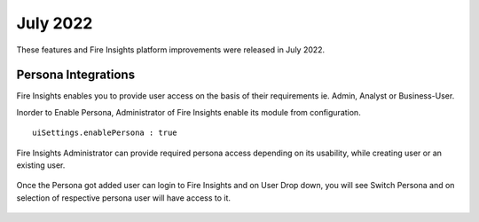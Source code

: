 July 2022
========

These features and Fire Insights platform improvements were released in July 2022.

Persona Integrations
--------

Fire Insights enables you to provide user access on the basis of their requirements ie. Admin, Analyst or Business-User.

Inorder to Enable Persona, Administrator of Fire Insights enable its module from configuration.

::

    uiSettings.enablePersona : true

.. figure:: ..//_assets/releases/july-2022/persona_configurations.PNG
   :alt: persona
   :width: 70%

Fire Insights Administrator can provide required persona access depending on its usability, while creating user or an existing user.

.. figure:: ..//_assets/releases/july-2022/persona_useradd.PNG
   :alt: persona
   :width: 70%

Once the Persona got added user can login to Fire Insights and on User Drop down, you will see Switch Persona and on selection of respective persona user will have access to it.

.. figure:: ..//_assets/releases/july-2022/persona_admin.PNG
   :alt: persona
   :width: 70%

.. figure:: ..//_assets/releases/july-2022/persona_analyst.PNG
   :alt: persona
   :width: 70%
   
.. figure:: ..//_assets/releases/july-2022/persona_business.PNG
   :alt: persona
   :width: 70%   
